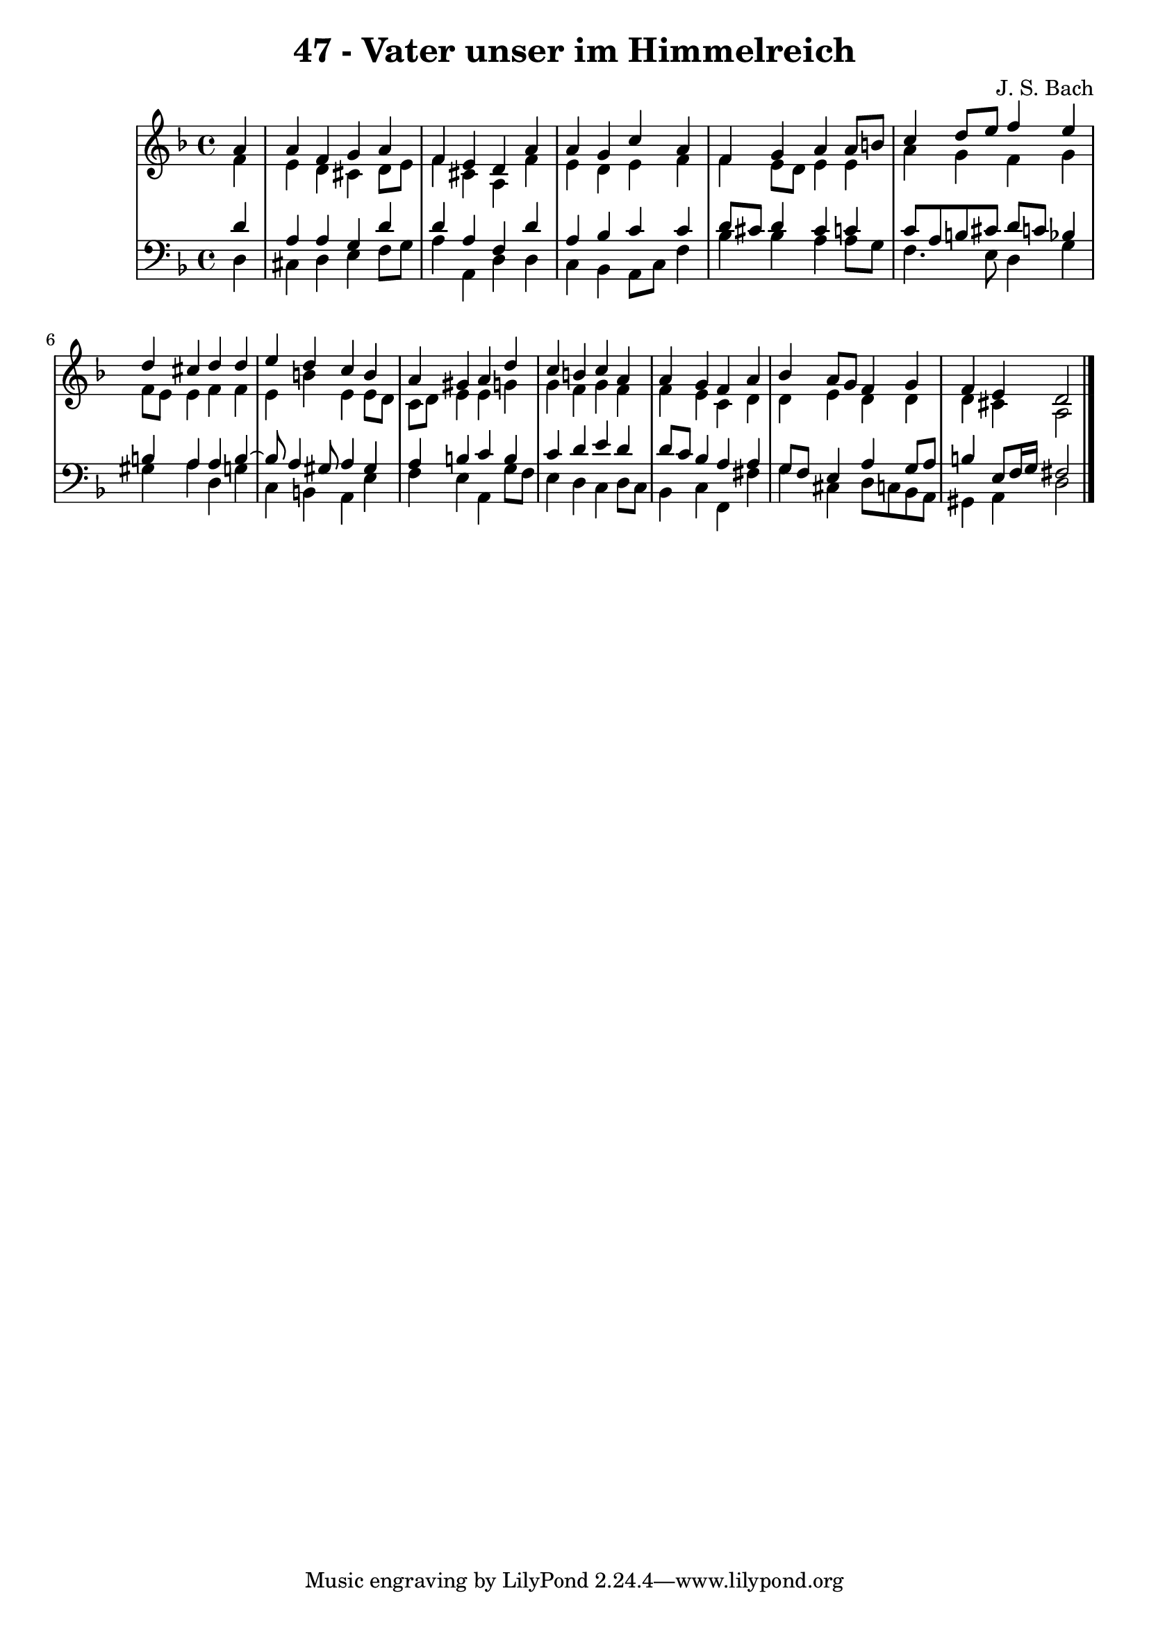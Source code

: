 \version "2.10.33"

\header {
  title = "47 - Vater unser im Himmelreich"
  composer = "J. S. Bach"
}


global = {
  \time 4/4
  \key d \minor
}


soprano = \relative c'' {
  \partial 4 a4 
    a4 f4 g4 a4 
  f4 e4 d4 a'4 
  a4 g4 c4 a4 
  f4 g4 a4 a8 b8 
  c4 d8 e8 f4 e4   %5
  d4 cis4 d4 d4 
  e4 d4 c4 b4 
  a4 gis4 a4 d4 
  c4 b4 c4 a4 
  a4 g4 f4 a4   %10
  bes4 a8 g8 f4 g4 
  f4 e4 d2 
  
}

alto = \relative c' {
  \partial 4 f4 
    e4 d4 cis4 d8 e8 
  f4 cis4 a4 f'4 
  e4 d4 e4 f4 
  f4 e8 d8 e4 e4 
  a4 g4 f4 g4   %5
  f8 e8 e4 f4 f4 
  e4 b'4 e,4 e8 d8 
  c8 d8 e4 e4 g4 
  g4 f4 g4 f4 
  f4 e4 c4 d4   %10
  d4 e4 d4 d4 
  d4 cis4 a2 
  
}

tenor = \relative c' {
  \partial 4 d4 
    a4 a4 g4 d'4 
  d4 a4 f4 d'4 
  a4 bes4 c4 c4 
  d8 cis8 d4 cis4 c4 
  c8 a8 b8 cis8 d8 c8 bes4   %5
  b4 a4 a4 b4~ 
  b8 a4 gis8 a4 gis4 
  a4 b4 c4 b4 
  c4 d4 e4 d4 
  d8 c8 bes4 a4 a4   %10
  g8 f8 e4 a4 g8 a8 
  b4 e,8 f16 g16 fis2 
  
}

baixo = \relative c {
  \partial 4 d4 
    cis4 d4 e4 f8 g8 
  a4 a,4 d4 d4 
  c4 bes4 a8 c8 f4 
  bes4 bes4 a4 a8 g8 
  f4. e8 d4 g4   %5
  gis4 a4 d,4 g4 
  c,4 b4 a4 e'4 
  f4 e4 a,4 g'8 f8 
  e4 d4 c4 d8 c8 
  bes4 c4 f,4 fis'4   %10
  g4 cis,4 d8 c8 bes8 a8 
  gis4 a4 d2 
  
}

\score {
  <<
    \new StaffGroup <<
      \override StaffGroup.SystemStartBracket #'style = #'line 
      \new Staff {
        <<
          \global
          \new Voice = "soprano" { \voiceOne \soprano }
          \new Voice = "alto" { \voiceTwo \alto }
        >>
      }
      \new Staff {
        <<
          \global
          \clef "bass"
          \new Voice = "tenor" {\voiceOne \tenor }
          \new Voice = "baixo" { \voiceTwo \baixo \bar "|."}
        >>
      }
    >>
  >>
  \layout {}
  \midi {}
}